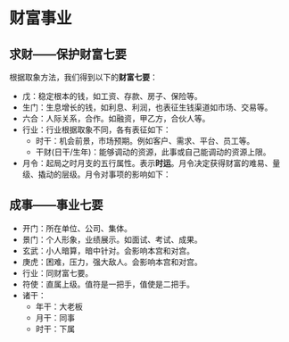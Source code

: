 * 财富事业
** 求财——保护财富七要 
  根据取象方法，我们得到以下的​*财富七要*​：
  + 戊：稳定根本的钱，如工资、存款、房子、保险等。
  + 生门：生息增长的钱，如利息、利润，也表征生钱渠道如市场、交易等。
  + 六合：人际关系，合作。如融资，甲乙方，合伙人等。
  + 行业：行业根据取象不同，各有表征如下：
    [[file:images/2024-09-17_21-35-48_screenshot.png]]
   + 时干：机会前景，市场预期。例如客户、需求、平台、员工等。
   + 干财(日干/生年)：能够调动的资源，此事或自己能调动的资源上限。
  + 月令：起局之时月支的五行属性。表示​*时运*​。月令决定获得财富的难易、量级、撬动的层级。月令对事项的影响如下：
    [[file:images/2024-09-17_21-46-14_screenshot.png]]

** 成事——事业七要
   + 开门：所在单位、公司、集体。
   + 景门：个人形象，业绩展示。如面试、考试、成果。
   + 玄武：小人暗算，暗中针对。会影响本宫和对宫。
   + 庚虎：困难，压力，强大敌人。会影响本宫和对宫。
   + 行业：同财富七要。
   + 符使：直属上级。值符是一把手，值使是二把手。
   + 诸干：
     - 年干：大老板
     - 月干：同事
     - 时干：下属
     
